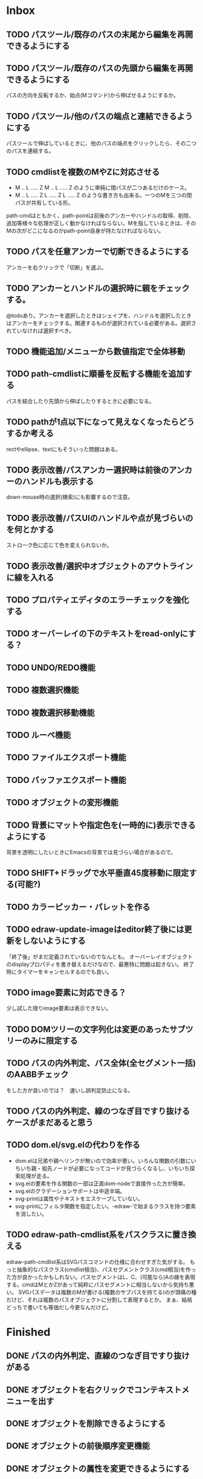
* Inbox
** TODO パスツール/既存のパスの末尾から編集を再開できるようにする
** TODO パスツール/既存のパスの先頭から編集を再開できるようにする
パスの方向を反転するか、始点(Mコマンド)から伸ばせるようにするか。
** TODO パスツール/他のパスの端点と連結できるようにする
パスツールで伸ばしているときに、他のパスの端点をクリックしたら、その二つのパスを連結する。

** TODO cmdlistを複数のMやZに対応させる
- M .. L ..... Z M .. L ..... Z のように単純に閉パスが二つあるだけのケース。
- M .. L ..... Z L ..... Z L ..... Z のような書き方も出来る。一つのMを三つの閉パスが共有している形。

path-cmdはともかく、path-pointは前後のアンカーやハンドルの取得、削除、追加等様々な処理が正しく動かなければならない。Mを指しているときは、そのMの次がどこになるのかpath-point自身が持たなければならない。

** TODO パスを任意アンカーで切断できるようにする
アンカーを右クリックで「切断」を選ぶ。
** TODO アンカーとハンドルの選択時に親をチェックする。
@todoあり。アンカーを選択したときはシェイプを、ハンドルを選択したときはアンカーをチェックする。関連するものが選択されている必要がある。選択されていなければ選択すべき。
** TODO 機能追加/メニューから数値指定で全体移動
** TODO path-cmdlistに順番を反転する機能を追加する
パスを結合したり先頭から伸ばしたりするときに必要になる。
** TODO pathが1点以下になって見えなくなったらどうするか考える
rectやellipse、textにもそういった問題はある。

** TODO 表示改善/パスアンカー選択時は前後のアンカーのハンドルも表示する
down-mouse時の選択(検索)にも影響するので注意。
** TODO 表示改善/パスUIのハンドルや点が見づらいのを何とかする
ストローク色に応じて色を変えられないか。
** TODO 表示改善/選択中オブジェクトのアウトラインに線を入れる
** TODO プロパティエディタのエラーチェックを強化する
** TODO オーバーレイの下のテキストをread-onlyにする？
** TODO UNDO/REDO機能
** TODO 複数選択機能
** TODO 複数選択移動機能
** TODO ルーペ機能
** TODO ファイルエクスポート機能
** TODO バッファエクスポート機能
** TODO オブジェクトの変形機能
** TODO 背景にマットや指定色を(一時的に)表示できるようにする
背景を透明にしたいときにEmacsの背景では見づらい場合があるので。
** TODO SHIFT+ドラッグで水平垂直45度移動に限定する(可能?)
** TODO カラーピッカー・パレットを作る
** TODO edraw-update-imageはeditor終了後には更新をしないようにする
「終了後」がまだ定義されていないのでなんとも。
オーバーレイオブジェクトのdisplayプロパティを書き替えるだけなので、最悪特に問題は起きない。
終了時にタイマーをキャンセルするのでも良い。
** TODO image要素に対応できる？
少し試した限りimage要素は表示できない。
** TODO DOMツリーの文字列化は変更のあったサブツリーのみに限定する
** TODO パスの内外判定、パス全体(全セグメント一括)のAABBチェック
をした方が良いのでは？　速いし誤判定防止になる。
** TODO パスの内外判定、線のつなぎ目ですり抜けるケースがまだあると思う
** TODO dom.el/svg.elの代わりを作る
- dom.elは兄弟や親へリンクが無いので効率が悪い。いろんな関数の引数にいちいち親・祖先ノードが必要になってコードが見づらくなるし、いちいち探索処理が走る。
- svg.elの要素を作る関数の一部は正直dom-nodeで直接作った方が簡単。
- svg.elのグラデーションサポートは中途半端。
- svg-printは属性やテキストをエスケープしていない。
- svg-printにフィルタ関数を指定したい。-edraw-で始まるクラスを持つ要素を消したい。
** TODO edraw-path-cmdlist系をパスクラスに置き換える
edraw-path-cmdlist系はSVGパスコマンドの仕様に合わせすぎた気がする。
もっと抽象的なパスクラス(cmdlist相当)、パスセグメントクラス(cmd相当)を作った方が良かったかもしれない。パスセグメントはL、C、(可能なら)Aの線を表現する。cmdはMとかZがあって純粋にパスセグメントに相当しないから気持ち悪い。
SVGパスデータは複数のMが書ける(複数のサブパスを持てる)のが頭痛の種だけど、それは複数のパスオブジェクトに分割して表現するとか。
まぁ、結局どっちで書いても等価だし今更なんだけど。
* Finished
** DONE パスの内外判定、直線のつなぎ目ですり抜けがある
   CLOSED: [2021-08-16 Mon 21:53]
** DONE オブジェクトを右クリックでコンテキストメニューを出す
   CLOSED: [2021-08-16 Mon 21:53]
** DONE オブジェクトを削除できるようにする
   CLOSED: [2021-08-16 Mon 23:34]
** DONE オブジェクトの前後順序変更機能
   CLOSED: [2021-08-16 Mon 23:33]
** DONE オブジェクトの属性を変更できるようにする
   CLOSED: [2021-08-17 Tue 23:16]
** DONE 矩形属性変更機能 (ストローク、フィル、角丸)
   CLOSED: [2021-08-17 Tue 23:17]
** DONE 楕円属性変更機能 (ストローク、フィル、xy半径)
   CLOSED: [2021-08-17 Tue 23:17]
** DONE パス属性変更機能 (ストローク、フィル)
   CLOSED: [2021-08-17 Tue 23:17]
** DONE テキスト属性変更機能 (フォント、等々)
   CLOSED: [2021-08-17 Tue 23:17]
** DONE パスのアンカー移動時に制御点も移動する
   CLOSED: [2021-08-18 Wed 12:17]
** DONE 後ろのセグメントのハンドルを前のアンカーより優先する
   CLOSED: [2021-08-18 Wed 12:17]
** DONE グリッドON/OFF機能
   CLOSED: [2021-08-18 Wed 12:18]
** DONE ツールバーにメインメニューボタンを付ける
   CLOSED: [2021-08-18 Wed 13:38]
** DONE カンバスサイズ変更機能
   CLOSED: [2021-08-18 Wed 17:19]
** DONE 背景指定機能(指定色、透明)
   CLOSED: [2021-08-18 Wed 17:19]
** DONE グリッド間隔設定機能
   CLOSED: [2021-08-18 Wed 17:20]
** DONE デフォルトフォント設定機能
   CLOSED: [2021-08-20 Fri 01:36]
** DONE 選択ツールを追加する
   CLOSED: [2021-08-20 Fri 01:37]
** DONE 既存の矩形や楕円を再編集できるようにする
   CLOSED: [2021-08-20 Fri 01:36]
** DONE 既存のテキストの位置を再編集できるようにする
   CLOSED: [2021-08-20 Fri 01:36]
** DONE オブジェクトを選択できるようにする
   CLOSED: [2021-08-20 Fri 04:20]
- 選択したオブジェクトはアウトラインに細い線を入れ、コントロールポイントを表示して分かるようにする。
- ドラッグで選択・移動する。複数候補がある場合は、選択中のものがあればそれを使い、選択中のものが無い場合は一番上を選択する。そして移動する。重なり選択メニューを出してしまうと移動できなくなってしまうので。
- 選択中に表示されるコントロールポイントをドラッグした場合、リシェイプを行う。
  - 矩形の場合、四隅がコントロールポイント。矩形の位置幅高さが変わる。
  - 楕円の場合、四隅がコントロールポイント。楕円の位置半径が変わる。
  - パスの場合、各アンカーポイントがコントロールポイント。アンカーの位置が変わる。

** DONE アンカーポイントを選択できるようにする
   CLOSED: [2021-08-21 Sat 06:15]
** DONE 既存のパスを再編集できるようにする
   CLOSED: [2021-08-21 Sat 06:17]
** DONE パスデータのA以外のコマンドに対応する
   CLOSED: [2021-08-21 Sat 19:13]
edraw-path-cmdlist-from-dで全部LとCに変換する。
** DONE パスポイントの移動はグリッドの交点へスナップさせる
   CLOSED: [2021-08-22 Sun 19:33]
** DONE 選択状態をエディタの状態へ引き上げる
   CLOSED: [2021-08-22 Sun 19:33]
選択ツールはあくまでエディタオブジェクトの状態を変更するだけ。
パスツールはアンカーを追加するたびに選択状態を更新する？。

** DONE パスツールにおいてアンカーを右クリックでコンテキストメニューを出す
   CLOSED: [2021-08-22 Sun 19:33]
** DONE 全クリア機能
   CLOSED: [2021-08-24 Tue 03:35]

** DONE shapeクラスを作る
   CLOSED: [2021-08-23 Mon 03:25]
- [X] pathのcmdlistはオブジェクトが管理する
- [X] 要素に対する変更は全ていったんshapeクラスを通す

** DONE 各ツールは選択状態を正しく制御する
   CLOSED: [2021-08-23 Mon 06:53]
矩形、楕円、テキスト各ツールは図形生成直前に選択を解除し、生成した図形を選択する。

** DONE パスツールを使いやすくする
   CLOSED: [2021-08-23 Mon 17:16]
- [X] アンカーと同一点のハンドルは表示しないし選択できないようにする。
- [X] アンカーのハンドルを消せるようにする。アンカーと同一点にする。可能ならLに置き換える。
- [X] アンカーのハンドルを表示できるようにする。仮のポイントにハンドルを追加する。必要に応じてCに置き換える。→スムーズ化機能
- [X] 点対称の位置にあるハンドルは一緒に動かす。

** DONE クリックでハンドルを選択できるようにする
   CLOSED: [2021-08-23 Mon 17:17]
ハンドル選択中はそのハンドルだけを単体で動かせる。
アンカー選択中は直線状のハンドルは直線状を維持する。
** DONE パスツールにおいてアンカーを左クリックで選択する
   CLOSED: [2021-08-23 Mon 18:33]
ただし選択アンカーがどこになろうと続きからパスを伸ばせること。
** DONE edraw-editor-toolとedraw-editor-tool-selectのmouse-3は同じ？
   CLOSED: [2021-08-23 Mon 19:08]
なので消す。
** DONE shape-point-pathはd属性の変更をshape-pathへ依頼すべき
   CLOSED: [2021-08-24 Tue 00:07]
** DONE 矩形や楕円の辺にも制御点を付ける
   CLOSED: [2021-08-24 Tue 00:07]
** DONE shape-pointオブジェクトができるだけ無効にならないようにする
   CLOSED: [2021-08-24 Tue 00:32]
- 矩形や楕円はshape毎に一つのrectを参照するべき。というかshape毎に四つのpointオブジェクトを固定すべき。
- テキストは一つのpointオブジェクトを共有するべき。
- パスは別途調査する。

** DONE 変更通知/最低限の変更通知の仕組みを作る
   CLOSED: [2021-08-24 Tue 03:18]
- 全ての変更時にedraw-on-shape-changedメソッドを呼ぶようにする。
- editorにはedraw-on-document-changedメソッドを追加する。
- 末端の変更は次の流れで変更をドキュメントへ知らせる。
  edraw-on-shape-point-changed, edraw-on-anchor-position-changed
  → edraw-on-shape-changed → edraw-on-document-changed

** DONE 変更通知/editorに変更済みフラグを追加する
   CLOSED: [2021-08-24 Tue 03:30]
** DONE 画像の更新を遅延させる
   CLOSED: [2021-08-24 Tue 04:22]
何かイベントをポストするかタイマーを使って後で更新すべき。もちろんエディタ(オーバーレイ?)の削除後に更新することはあってはならない。
** DONE 変更通知/全ての変更で自動的に画像更新を行う
   CLOSED: [2021-08-24 Tue 04:22]
遅延更新の仕組みが欲しいところ。
** DONE 変更通知/shapeクラスに変更通知の機能を付ける
   CLOSED: [2021-08-24 Tue 06:39]
** DONE 変更通知/図形を削除したときに選択も解除する
   CLOSED: [2021-08-24 Tue 06:39]
選択中の図形の変更を監視する。
** DONE 変更通知/shapeクラスにset-propertiesを追加する
   CLOSED: [2021-08-24 Tue 11:35]
update-propertiesを廃止する。set-propertyで細かく変更通知を出すのが嫌なので。
** DONE 変更通知/プロパティエディタで編集中のshapeが変更・削除されたとき
   CLOSED: [2021-08-24 Tue 11:35]
- 内容を更新する
- エディタをクローズする
** CANCELLED 変更通知/パスツールで編集中のpath shapeが他から変更・削除されたとき
   CLOSED: [2021-08-24 Tue 12:06]
- 削除されたら編集ターゲットを解除する
- アンカーの追加については、末尾にコマンドを追加しているだけなので問題ないはず。add-commandはMも追加するはず(要再確認)
→(edraw-removed-p shape)で判定できるようにする。変更フックより軽量なので。
** DONE 変更通知/選択状態の変更通知の仕組みを作る
   CLOSED: [2021-08-24 Tue 17:40]
** DONE 変更通知/shapeクラスのset-propertiesで値の変化チェックを確認する
   CLOSED: [2021-08-24 Tue 17:40]
値が変化したときだけon-shape-changedを呼ぶ。
** DONE 機能追加/shapeコンテキストメニューにfillやstrokeの変更を追加する
   CLOSED: [2021-08-25 Wed 00:56]
** DONE 機能追加/矢印キーで選択中のものを移動する
   CLOSED: [2021-08-25 Wed 00:56]
数値引数で移動量を指定。
** DONE shape-point-pathオブジェクトができるだけ無効にならないようにする
   CLOSED: [2021-08-25 Wed 16:27]
矩形や楕円、テキストは修正済み。要調査。
これが出来ると(右クリック等)アンカー操作後にアンカー選択を解除しなくてもよくなる。edraw-unselect-anchorで検索。

edraw-path-cmdはargsとして座標のリストでは無くedraw-path-pointオブジェクトを持つようにする。座標はedraw-path-pointオブジェクトが持つようにする。これによってアンカーやハンドルを一意に識別できるようになる。パスに変更を加えるときはedraw-path-pointオブジェクトを極力引き継ぐようにすることで不必要な無効化を避ける。例えばCを分割するときは新しいCを前に挿入して元のCのハンドル0を新しいCに移す。アンカーとその二つのハンドルだけ新しく作る。

これでも削除等で無効化は避けられないので、それをどう検出するか。shapeの変更通知で無効化の可能性がある変更で選択を解除する。それだと過剰なので、現在選択中のアンカーやハンドルが選択中のshapeに属しているか調べる。

** DONE 選択されているアンカーやハンドルが削除されたときに選択を解除する
   CLOSED: [2021-08-25 Wed 16:27]
@todoあり。削除されたオブジェクトを通知する機能があると便利？ pathの場合同一性判定に難あり。
** CANCELLED rect、ellipse、textツールでアンカーポイントを動かせるようにする
   CLOSED: [2021-08-26 Thu 02:34]
アンカーが表示されているのにドラッグできないのは違和感があるので。
ツールの邪魔になるという判断だが、ドラッグできないならいっそ選択を解除した方が良い。→選択しないようにした。
** DONE 右クリックメニューにSelectを追加する
   CLOSED: [2021-08-26 Thu 02:34]
** DONE パスツール/始点のクリックでパスを閉じる
   CLOSED: [2021-08-27 Fri 13:03]
- [X] マウスで押し下げたアンカーがMコマンドによるものなら、その点へ線を引いてZで閉じる。
- [X] そのままドラッグでハンドルを調整できる。まずは修正箇所を洗い出す。
- [X] Mのbackwardハンドルを取得できるようにする。
- [X] マウスボタンを離したら編集中のshapeをクリアして新しいパスを引けるようにする。

** DONE パスを閉じられるようにしたことによる問題を解決する
   CLOSED: [2021-08-27 Fri 13:03]
- [X] Z命令を末尾に追加する。
- [X] ただし -forward-handle-point が末尾にある場合は、MまでのCを生成してからZを入れる。可能であればMのforward handleと対称の位置にbackwardハンドルを追加する。
- [X] prev-anchorとnext-anchorでMとZを挟んでアンカーを取得できるようにする。
- [X] Zで閉じた点の前後ハンドルを取得できるようにする。
- [X] Zで閉じた点の前後ハンドルを作成できるようにする。
- [X] Zで閉じた点をスムーズ化できるようにする。
- [X] Zで閉じた点のハンドルを削除(コーナー化)できるようにする。
- [X] Zで閉じた点の移動に対応する。
- [X] backward handleからparentアンカー点を探したときはMの点を返す。→handleのnext anchorでMの点を返すようにしたら直った。
- [X] 念のためclosing segmentでforward handleを求めたときにMの先を返す。
- [X] Zで閉じた点の前にアンカーを挿入できるようにする。
- [X] Z直前のMと同一位置のアンカーは取得できないようにする。
      edraw-path-cmd-anchor-point-arg-indexはclosing segmentを無視すべき。
- [X] Zで閉じた点の削除に対応する。
  - 先頭のMを消したとき、対応するZがあり、その前に消したMと同じ座標のCがあるならCのアンカーポイントとその前ハンドルをMの次のアンカーのものにする。
  - Zの前のCやLを消そうとするとき、そのアンカーポイントがMと同じならMを消すものとして処理する。
- [X] closing segmentの始点(Zの前の前のアンカー)を削除するとMのforward handleが表示されなくなる。ハンドルに関する操作も色々受け付けなくなる。
- [X] 平行移動すると閉じた点のハンドルが正しく動かない(隣接の点を消した後)。
- [X] 閉じて点のmake smoothでハンドルは生成されるが0距離になる。

** DONE shapeの右クリックメニューからパスを閉じられるようにする
   CLOSED: [2021-08-27 Fri 14:11]
** DONE 閉じたパスを解除できるようにする(shapeの右クリックメニュー)
   CLOSED: [2021-08-27 Fri 14:22]
** DONE パスの閉じた点を削除したときのハンドルの位置を直す
   CLOSED: [2021-08-27 Fri 21:16]
** DONE SVG要素の属性をできるだけ文字列で扱う
   CLOSED: [2021-08-30 Mon 07:26]
- 数値で取得したい場合はdom-attrではなくedraw-svg-attr-coordやedraw-svg-attr-lengthを使用する。
- get-property、set-property系は極力文字列のまま扱う。そもそもHTMLの属性は元々文字列なのだからそのまま扱う方が間違いが無い。inner-textも文字列で問題ない。nilで属性無し、空文字列はそのまま空文字列として格納する。プロパティエディタ側で必要に応じて空文字列をnilに変換する。requiredじゃない属性は空文字列をnilにしてset-propertyすべき。

** DONE shape-circleを追加する
   CLOSED: [2021-08-30 Mon 11:06]
手動で書き替えたSVGを読み込んだときに一応操作できるようになる。
** [8/8] org-mode統合
*** DONE edrawリンクタイプを登録する
    CLOSED: [2021-08-28 Sat 10:10]
*** DONE インライン画像表示する
    CLOSED: [2021-08-28 Sat 10:10]
*** DONE インライン編集できるようにする
    CLOSED: [2021-08-29 Sun 19:46]
- [X] インライン画像を消してエディタを表示する。
- [X] エディタに保存ボタンと終了ボタンをつけられるようにする。
- [X] エディタが終了したらエディタを消してインライン画像を表示する。

*** DONE エクスポート対応
    CLOSED: [2021-08-30 Mon 16:53]
*** DONE インライン画像の右クリックでメニューを出す
    CLOSED: [2021-08-30 Mon 16:53]
description部分にedrawがあるとリンクを開く操作では開けないので。
*** DONE インライン画像上のC-c C-oで編集するかどうか聞く
    CLOSED: [2021-08-30 Mon 16:54]
*** DONE バッファが閉じるときに未保存を警告する
    CLOSED: [2021-08-30 Mon 17:24]
*** DONE 編集中のedraw-org-link-image-modeの切り替えに対応する
    CLOSED: [2021-08-30 Mon 17:34]
インライン画像表示をONにするとエディタが消えてしまう。
** DONE 単体の図形ファイルを編集できるようにする(edraw-mode)
   CLOSED: [2021-08-31 Tue 12:24]
** DONE 図形の中心にテキストを配置する機能
   CLOSED: [2021-08-31 Tue 18:00]
テキストツールにおいて、 +SHIFT(CTRL?)+クリックで図形の中心にtextを置くとか？+
変数edraw-snap-text-to-shape-centerを追加。図形の中心近くをクリックしたら中心にtextを置く。
SHIFT+クリックだとedraw-snap-text-to-shape-centerの効果を反転させる。
** DONE 複数行テキストに対応する
   CLOSED: [2021-08-31 Tue 19:47]
SVGでは直接的には実現出来ないがtextの下にtspanを作れば出来なくも無い。
#+begin_src svg
<text y="100">
<tspan x="10" dy="0" class="edraw-tline">TEST1</tspan>
<tspan x="10" dy="1em" class="edraw-tline">TEST2</tspan>
<tspan x="10" dy="1em" class="edraw-tline">TEST3</tspan>
</text>
#+end_src
のように書けば複数行になる。

x=はtextに付いたものをtspanに分配しなければならない。
textプロパティエディタとのやりとりでは、プロパティ設定時は\nがあればこのようにtspanで分ける。取得時はtspanで分けられた行を\nで結合する。各tspanにはクラス名でも付けて行に対応することを記録する。tspanは他の用途(テキストの部分装飾等)にも使うかもしれないので。

svg-imageには文字列化の際に不要な空白文字を入れてしまう問題がある。それによってテキストの位置がずれることがある。

#+begin_src emacs-lisp
(insert-image
 (let ((svg (svg-create 400 300))
       (text (dom-node 'text '( (y . 100) (fill . "white") (font-size . 30) (text-anchor . "middle"))
                 (dom-node 'tspan '((x . 100) (dy . "0"))
                           "TEST1")
                 (dom-node 'tspan '((x . 100) (dy . "1em"))
                           "TEST1")
                 (dom-node 'tspan '((x . 100) (dy . "1em"))
                           "TEST1"))))
   (dom-append-child svg text)
   (svg-image svg)))
#+end_src

#+begin_src emacs-lisp
(image :type svg :data "<svg width=\"400\" height=\"300\" version=\"1.1\" xmlns=\"http://www.w3.org/2000/svg\" xmlns:xlink=\"http://www.w3.org/1999/xlink\"> <text x=\"10\" y=\"100\" fill=\"white\" font-size=\"30\" text-anchor=\"middle\"> <tspan x=\"100\" dy=\"0\"> TEST1</tspan> <tspan x=\"100\" dy=\"1em\"> TEST1</tspan> <tspan x=\"100\" dy=\"1em\"> TEST1</tspan></text></svg>" :scale 1)
#+end_src

** DONE 機能追加/パスに矢印を付けられるようにする
   CLOSED: [2021-09-01 Wed 18:37]
markerを使うにしても色が問題。
context-fillが使えれば簡単にできそうだが、最新のlibrsvgじゃないとダメみたい。
- [[https://gitlab.gnome.org/GNOME/librsvg/-/issues/618][Support SVG2 context-fill and context-stroke (#618) · Issues · GNOME / librsvg · GitLab]]
- [[https://github.com/GNOME/librsvg/blob/master/NEWS][librsvg/NEWS at master · GNOME/librsvg]] (2.51.4)
なので、必要に応じてmarkerを生成する。
shapeのstrokeプロパティが変化したらmarkerを更新する必要がある。
#marker-arrow-ff0000みたいにできればいいんだけど、色指定の方法が色々あって案外面倒くさい。
pathにmarker-start, marker-endプロパティを追加する。値はnil, arrow, circle。
全部のshapeを確認して必要なマーカー定義を作成し、各shapeのIDの番号部分を更新する。

